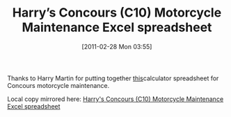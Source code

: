 #+POSTID: 5597
#+DATE: [2011-02-28 Mon 03:55]
#+OPTIONS: toc:nil num:nil todo:nil pri:nil tags:nil ^:nil TeX:nil
#+CATEGORY: Link
#+TAGS: Concours, Kawasaki, Motorcycle
#+TITLE: Harry’s Concours (C10) Motorcycle Maintenance Excel spreadsheet

Thanks to Harry Martin for putting together [[http://roadrash.harrymartincartoons.com/links/][this]]calculator spreadsheet for Concours motorcycle maintenance.

Local copy mirrored here: [[http://www.wisdomandwonder.com/wordpress/wp-content/uploads/2011/02/Harry’s-Concours-C10-Motorcycle-Maintenance-Excel-spreadsheet.xls][Harry's Concours (C10) Motorcycle Maintenance Excel spreadsheet]]



